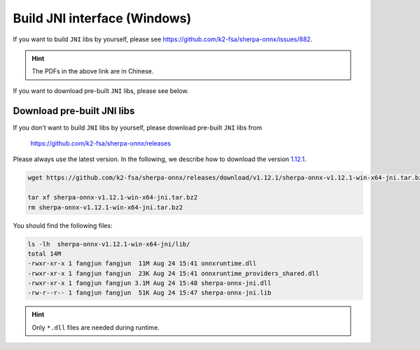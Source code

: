 .. _sherpa-onnx-jni-windows-build:

Build JNI interface (Windows)
=============================

If you want to build ``JNI`` libs by yourself, please see `<https://github.com/k2-fsa/sherpa-onnx/issues/882>`_.

.. hint::

   The PDFs in the above link are in Chinese.

If you want to download pre-built ``JNI`` libs, please see below.

Download pre-built JNI libs
---------------------------

If you don't want to build ``JNI`` libs by yourself, please download pre-built ``JNI``
libs from

    `<https://github.com/k2-fsa/sherpa-onnx/releases>`_

Please always use the latest version. In the following, we describe how to download
the version `1.12.1 <https://github.com/k2-fsa/sherpa-onnx/releases/tag/v1.12.1>`_.

.. code-block:: bash

   wget https://github.com/k2-fsa/sherpa-onnx/releases/download/v1.12.1/sherpa-onnx-v1.12.1-win-x64-jni.tar.bz2

   tar xf sherpa-onnx-v1.12.1-win-x64-jni.tar.bz2
   rm sherpa-onnx-v1.12.1-win-x64-jni.tar.bz2

You should find the following files:

.. code-block:: bash

  ls -lh  sherpa-onnx-v1.12.1-win-x64-jni/lib/
  total 14M
  -rwxr-xr-x 1 fangjun fangjun  11M Aug 24 15:41 onnxruntime.dll
  -rwxr-xr-x 1 fangjun fangjun  23K Aug 24 15:41 onnxruntime_providers_shared.dll
  -rwxr-xr-x 1 fangjun fangjun 3.1M Aug 24 15:48 sherpa-onnx-jni.dll
  -rw-r--r-- 1 fangjun fangjun  51K Aug 24 15:47 sherpa-onnx-jni.lib

.. hint::

   Only ``*.dll`` files are needed during runtime.
